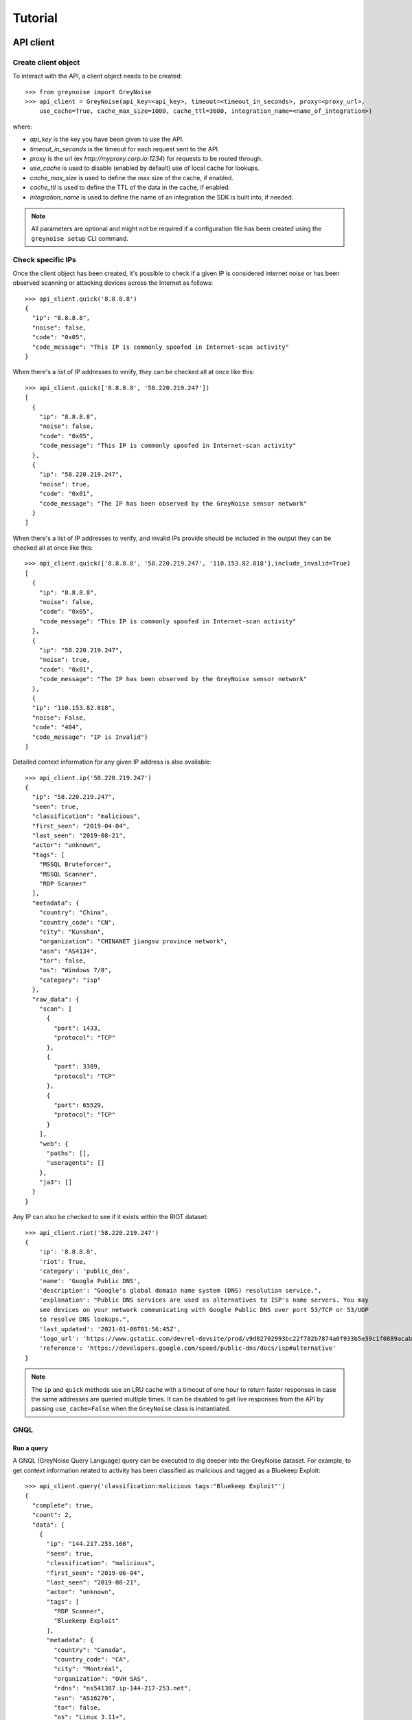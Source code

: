 ========
Tutorial
========

API client
==========

Create client object
--------------------

To interact with the API, a client object needs to be created::

   >>> from greynoise import GreyNoise
   >>> api_client = GreyNoise(api_key=<api_key>, timeout=<timeout_in_seconds>, proxy=<proxy_url>,
       use_cache=True, cache_max_size=1000, cache_ttl=3600, integration_name=<name_of_integration>)

where:

- *api_key* is the key you have been given to use the API.
- *timeout_in_seconds* is the timeout for each request sent to the API.
- *proxy* is the url (ex `http://myproxy.corp.io:1234`) for requests to be routed through.
- *use_cache* is used to disable (enabled by default) use of local cache for lookups.
- *cache_max_size* is used to define the max size of the cache, if enabled.
- *cache_ttl* is used to define the TTL of the data in the cache, if enabled.
- *integration_name* is used to define the name of an integration the SDK is built into, if needed.

.. note::

   All parameters are optional and might not be required if a
   configuration file has been created using the ``greynoise setup`` CLI command.


Check specific IPs
------------------

Once the client object has been created, it's possible to check if a given IP is
considered internet noise or has been observed scanning or attacking devices across the
Internet as follows::

    >>> api_client.quick('8.8.8.8')
    {
      "ip": "8.8.8.8",
      "noise": false,
      "code": "0x05",
      "code_message": "This IP is commonly spoofed in Internet-scan activity"
    }

When there's a list of IP addresses to verify, they can be checked all at once like
this::

    >>> api_client.quick(['8.8.8.8', '58.220.219.247'])
    [
      {
        "ip": "8.8.8.8",
        "noise": false,
        "code": "0x05",
        "code_message": "This IP is commonly spoofed in Internet-scan activity"
      },
      {
        "ip": "58.220.219.247",
        "noise": true,
        "code": "0x01",
        "code_message": "The IP has been observed by the GreyNoise sensor network"
      }
    ]

When there's a list of IP addresses to verify, and invalid IPs provide should be included in the
output they can be checked all at once like this::

    >>> api_client.quick(['8.8.8.8', '58.220.219.247', '110.153.82.818'],include_invalid=True)
    [
      {
        "ip": "8.8.8.8",
        "noise": false,
        "code": "0x05",
        "code_message": "This IP is commonly spoofed in Internet-scan activity"
      },
      {
        "ip": "58.220.219.247",
        "noise": true,
        "code": "0x01",
        "code_message": "The IP has been observed by the GreyNoise sensor network"
      },
      {
      "ip": "110.153.82.818",
      "noise": False,
      "code": "404",
      "code_message": "IP is Invalid"}
    ]

Detailed context information for any given IP address is also available::

    >>> api_client.ip('58.220.219.247')
    {
      "ip": "58.220.219.247",
      "seen": true,
      "classification": "malicious",
      "first_seen": "2019-04-04",
      "last_seen": "2019-08-21",
      "actor": "unknown",
      "tags": [
        "MSSQL Bruteforcer",
        "MSSQL Scanner",
        "RDP Scanner"
      ],
      "metadata": {
        "country": "China",
        "country_code": "CN",
        "city": "Kunshan",
        "organization": "CHINANET jiangsu province network",
        "asn": "AS4134",
        "tor": false,
        "os": "Windows 7/8",
        "category": "isp"
      },
      "raw_data": {
        "scan": [
          {
            "port": 1433,
            "protocol": "TCP"
          },
          {
            "port": 3389,
            "protocol": "TCP"
          },
          {
            "port": 65529,
            "protocol": "TCP"
          }
        ],
        "web": {
          "paths": [],
          "useragents": []
        },
        "ja3": []
      }
    }

Any IP can also be checked to see if it exists within the RIOT dataset::

    >>> api_client.riot('58.220.219.247')
    {
        'ip': '8.8.8.8',
        'riot': True,
        'category': 'public_dns',
        'name': 'Google Public DNS',
        'description': "Google's global domain name system (DNS) resolution service.",
        'explanation': "Public DNS services are used as alternatives to ISP's name servers. You may
        see devices on your network communicating with Google Public DNS over port 53/TCP or 53/UDP
        to resolve DNS lookups.",
        'last_updated': '2021-01-06T01:56:45Z',
        'logo_url': 'https://www.gstatic.com/devrel-devsite/prod/v9d82702993bc22f782b7874a0f933b5e39c1f0889acab7d1fce0d6deb8e0f63d/cloud/images/cloud-logo.svg',
        'reference': 'https://developers.google.com/speed/public-dns/docs/isp#alternative'
    }

.. note::

    The ``ip`` and ``quick`` methods use an LRU cache with a timeout of one hour to
    return faster responses in case the same addresses are queried multiple times. It
    can be disabled to get live responses from the API by passing ``use_cache=False``
    when the ``GreyNoise`` class is instantiated.


GNQL
----

Run a query
~~~~~~~~~~~

A GNQL (GreyNoise Query Language) query can be executed to dig deeper into the GreyNoise
dataset. For example, to get context information related to activity has been classified
as malicious and tagged as a Bluekeep Exploit::

    >>> api_client.query('classification:malicious tags:"Bluekeep Exploit"')
    {
      "complete": true,
      "count": 2,
      "data": [
        {
          "ip": "144.217.253.168",
          "seen": true,
          "classification": "malicious",
          "first_seen": "2019-06-04",
          "last_seen": "2019-08-21",
          "actor": "unknown",
          "tags": [
            "RDP Scanner",
            "Bluekeep Exploit"
          ],
          "metadata": {
            "country": "Canada",
            "country_code": "CA",
            "city": "Montréal",
            "organization": "OVH SAS",
            "rdns": "ns541387.ip-144-217-253.net",
            "asn": "AS16276",
            "tor": false,
            "os": "Linux 3.11+",
            "category": "hosting"
          },
          "raw_data": {
            "scan": [
              {
                "port": 3389,
                "protocol": "TCP"
              }
            ],
            "web": {},
            "ja3": []
          }
        },
        {
          "ip": "91.213.112.119",
          "seen": true,
          "classification": "malicious",
          "first_seen": "2019-04-18",
          "last_seen": "2019-06-03",
          "actor": "unknown",
          "tags": [
            "Bluekeep Exploit",
            "RDP Scanner",
            "TLS/SSL Crawler",
            "Tor",
            "VNC Scanner",
            "Web Scanner",
            "Windows RDP Cookie Hijacker CVE-2014-6318"
          ],
          "metadata": {
            "country": "Netherlands",
            "country_code": "NL",
            "city": "",
            "organization": "Onsweb B.V.",
            "rdns": "no-reverse.onlinesystemen.nl",
            "asn": "AS42755",
            "tor": true,
            "os": "Linux 3.11+",
            "category": "business"
          },
          "raw_data": {
            "scan": [
              {
                "port": 443,
                "protocol": "TCP"
              },
              {
                "port": 3389,
                "protocol": "TCP"
              },
              {
                "port": 5900,
                "protocol": "TCP"
              }
            ],
            "web": {},
            "ja3": []
          }
        }
      ],
      "message": "ok",
      "query": "classification:malicious tags:'Bluekeep Exploit'"
    }


Get statistics
~~~~~~~~~~~~~~

It's also possible to get statistics related to a GNQL query to better understand how
results are distributed in terms of different information such as organization, country,
operating system, etc.::

    >>> api_client.stats('classification:malicious tags:"Bluekeep Exploit"')
    {
      "query": "classification:malicious tags:'Bluekeep Exploit'",
      "count": 24,
      "stats": {
        "classifications": [
          {
            "classification": "malicious",
            "count": 24
          }
        ],
        "organizations": [
          {
            "organization": "DigitalOcean, LLC",
            "count": 7
          },
          {
            "organization": "OVH SAS",
            "count": 6
          },
          {
            "organization": "China Unicom Shanghai network",
            "count": 3
          },
          {
            "organization": "Linode, LLC",
            "count": 3
          },
          {
            "organization": "Amarutu Technology Ltd",
            "count": 1
          },
          {
            "organization": "Amazon.com, Inc.",
            "count": 1
          },
          {
            "organization": "CHINANET-BACKBONE",
            "count": 1
          },
          {
            "organization": "INT-NETWORK",
            "count": 1
          },
          {
            "organization": "WideOpenWest Finance LLC",
            "count": 1
          }
        ],
        "actors": null,
        "countries": [
          {
            "country": "Canada",
            "count": 6
          },
          {
            "country": "United States",
            "count": 6
          },
          {
            "country": "China",
            "count": 4
          },
          {
            "country": "Germany",
            "count": 3
          },
          {
            "country": "Netherlands",
            "count": 3
          },
          {
            "country": "France",
            "count": 1
          },
          {
            "country": "United Kingdom",
            "count": 1
          }
        ],
        "tags": [
          {
            "tag": "Bluekeep Exploit",
            "count": 24
          },
          {
            "tag": "RDP Scanner",
            "count": 24
          },
          {
            "tag": "Telnet Scanner",
            "count": 1
          }
        ],
        "operating_systems": [
          {
            "operating_system": "Linux 3.11+",
            "count": 16
          },
          {
            "operating_system": "Windows 7/8",
            "count": 3
          },
          {
            "operating_system": "Mac OS X",
            "count": 2
          },
          {
            "operating_system": "Linux 2.2-3.x",
            "count": 1
          }
        ],
        "categories": [
          {
            "category": "hosting",
            "count": 17
          },
          {
            "category": "isp",
            "count": 6
          },
          {
            "category": "business",
            "count": 1
          }
        ],
        "asns": [
          {
            "asn": "AS14061",
            "count": 7
          },
          {
            "asn": "AS16276",
            "count": 6
          },
          {
            "asn": "AS17621",
            "count": 3
          },
          {
            "asn": "AS63949",
            "count": 3
          },
          {
            "asn": "AS12083",
            "count": 1
          },
          {
            "asn": "AS14618",
            "count": 1
          },
          {
            "asn": "AS202425",
            "count": 1
          },
          {
            "asn": "AS206264",
            "count": 1
          },
          {
            "asn": "AS4134",
            "count": 1
          }
        ]
      }
    }


Command line interface
======================

The same operations available through the API client are also available through
the command line using the *greynoise* tool. To get a list of all the available
subcommands, use the *--help* option::

    $ greynoise -h
    Usage: greynoise [OPTIONS] COMMAND [ARGS]...

    GreyNoise CLI.

    Options:
    -h, --help  Show this message and exit.

    Commands:
    query*       Run a GNQL (GreyNoise Query Language) query.
    account      View information about your GreyNoise account.
    alerts       List, create, delete, and manage your GreyNoise alerts.
    analyze      Analyze the IP addresses in a log file, stdin, etc.
    feedback     Send feedback directly to the GreyNoise team.
    filter       "Filter the noise from a log file, stdin, etc.
    help         Show this message and exit.
    interesting  Report an IP as "interesting".
    ip           Query GreyNoise for all information on a given IP.
    pcap         Get PCAP for a given IP address.
    quick        Quickly check whether or not one or many IPs are "noise".
    repl         Start an interactive shell.
    riot         Query GreyNoise IP to see if it is in the RIOT dataset.
    setup        Configure API key.
    signature    Submit an IDS signature to GreyNoise to be deployed to all...
    stats        Get aggregate stats from a given GNQL query.
    version      Get version and OS information for your GreyNoise
                commandline...

Setup
-----

To configure *greynoise* to use a given API key::

   $ greynoise setup --api-key "<api_key>"
   Configuration saved to '/home/username/.config/greynoise/config'

.. note::

   This is the default configuration method. Alternatively, the API key can be passed to every command using the *-k/--api-key* option
   or through the *GREYNOISE_API_KEY* environment variable.

if for some reason, requests are timing out, it's possible to set the request
timeout for the API client with the setup command as well::

   $ greynoise setup --api-key "<api_key>" --timeout <time_in_seconds>
   Configuration saved to '/home/username/.config/greynoise/config'

.. note::

   The API client request timeout can also be configured for a particular command using the *GREYNOISE_TIMEOUT* environment variable.

Check specific IPs
------------------

Once the command line tool has been created, it's possible to check if a given IP is
considered internet noise or has been observed scanning or attacking devices across the
Internet as follows::

   $ greynoise quick 58.220.219.247
   58.220.219.247 is classified as NOISE.

When there's a list of IP addresses to verify, they can be checked all at once like
this::

   $ greynoise quick 8.8.8.8 58.220.219.247
   8.8.8.8 is classified as NOT NOISE.
   58.220.219.247 is classified as NOISE.

Detailed context information for any given IP address is also available::

   $ greynoise ip 58.220.219.247
   ╔═══════════════════════════╗
   ║      Context 1 of 1       ║
   ╚═══════════════════════════╝
   IP address: 58.220.219.247

             OVERVIEW
   ----------------------------
   Actor: unknown
   Classification: malicious
   First seen: 2019-04-04
   IP: 58.220.219.247
   Last seen: 2019-09-06
   Tags:
   - MSSQL Bruteforcer
   - MSSQL Scanner
   - RDP Scanner

             METADATA
   ----------------------------
   ASN: AS4134
   Category: isp
   Location: Kunshan, China (CN)
   Organization: CHINANET jiangsu province network
   OS: Windows 7/8
   rDNS:
   Tor: False

             RAW DATA
   ----------------------------
   [Scan]
   - Port/Proto: 1433/TCP
   - Port/Proto: 3389/TCP
   - Port/Proto: 65529/TCP


GNQL
----

Run a query
~~~~~~~~~~~

A GNQL (GreyNoise Query Language) query can be executed to dig deeper into the GreyNoise
dataset. For example, to get context information related to activity has been classified
as malicious and tagged as a Bluekeep Exploit::

   $ greynoise query "classification:malicious tags:Bluekeep Exploit"
   ╔═══════════════════════════╗
   ║       Query 1 of 1        ║
   ╚═══════════════════════════╝
   Query: classification:malicious tags:"Bluekeep Exploit"

   ┌───────────────────────────┐
   │      Result 1 of 20       │
   └───────────────────────────┘

             OVERVIEW
   ----------------------------
   Actor: unknown
   Classification: malicious
   First seen: 2018-12-10
   IP: 185.7.63.40
   Last seen: 2019-09-06
   Tags:
   - Web Crawler
   - Wordpress XML RPC Worm
   - RDP Scanner
   - Web Scanner
   - Bluekeep Exploit

             METADATA
   ----------------------------
   ASN: AS39783
   Category: hosting
   Location: Norway (NO)
   Organization: Rent a Rack AS
   OS: Windows XP
   rDNS: cp.netthost.no
   Tor: False

             RAW DATA
   ----------------------------
   [Scan]
   - Port/Proto: 80/TCP
   - Port/Proto: 3389/TCP

   [Paths]
   - /zabbix/toptriggers.php
   - /forum/xmlrpc.php
   - /wordpress/xmlrpc.php
   - /zabbix/jsrpc.php
   - /user/register/
   - /blog/xmlrpc.php
   - /xmlrpc.php
   - /wp/xmlrpc.php

.. note::

   This is the default command, that is, you can save some typing by just
   writing ``greynoise <query>`` instead of ``greynoise query <query>``.


Get statistics
~~~~~~~~~~~~~~

It's also possible to get statistics related to a GNQL query to better understand how
results are distributed in terms of different information such as organization, country,
operating system, etc.::

    $ greynoise stats 'classification:malicious tags:"Bluekeep Exploit"'
    ╔═══════════════════════════╗
    ║       Query 1 of 1        ║
    ╚═══════════════════════════╝
    Query: classification:malicious tags:"Bluekeep Exploit"

    ASNs:
    - AS16276  6
    - AS17621  3
    - AS14618  2
    - AS12083  1
    - AS14061  1
    - AS206264 1
    - AS206485 1
    - AS38895  1
    - AS39783  1
    - AS4134   1
    - AS45090  1
    - AS63949  1

    Categories:
    - hosting  12
    - isp       5
    - business  3

    Classifications:
    - malicious 20

    Countries:
    - Canada        5
    - China         5
    - United States 4
    - France        1
    - Germany       1
    - Lithuania     1
    - Netherlands   1
    - Norway        1
    - Singapore     1

    Operating systems:
    - Linux 3.11+ 9
    - Windows 7/8 3
    - Mac OS X    2
    - Windows XP  2

    Organizations:
    - OVH SAS                                           6
    - China Unicom Shanghai network                     3
    - Amazon.com, Inc.                                  2
    - Amarutu Technology Ltd                            1
    - Amazon.com Tech Telecom                           1
    - CHINANET-BACKBONE                                 1
    - DigitalOcean, LLC                                 1
    - Linode, LLC                                       1
    - Rent a Rack AS                                    1
    - Shenzhen Tencent Computer Systems Company Limited 1
    - UGB Hosting OU                                    1
    - WideOpenWest Finance LLC                          1

    Tags:
    - Bluekeep Exploit             20
    - RDP Scanner                  19
    - Web Scanner                  10
    - HTTP Alt Scanner              5
    - Ping Scanner                  5
    - SSH Scanner                   5
    - TLS/SSL Crawler               5
    - VNC Scanner                   5
    - DNS Scanner                   3
    - FTP Scanner                   3
    - IPSec VPN Scanner             3
    - SMB Scanner                   3
    - Web Crawler                   3
    - ZMap Client                   3
    - CPanel Scanner                2
    - CounterStrike Server Scanner  2
    - Elasticsearch Scanner         2
    - Ethereum Node Scanner         2
    - IMAP Scanner                  2
    - IOT MQTT Scanner              2
    Showing results 1 - 20. Run again with -v for full output

Community API Users
====================

The GreyNoise API and CLI components can both be used with the [GreyNoise Community API](https://developer.greynoise.io/reference/community-api).

The Community API only includes a single IP lookup endpoint, so only the IP lookup command in both the API and CLI components will work if enabled.

To enable Community API usage, do the following:

CLI Config File
---------------

::

    $ greynoise setup --api-key "<api_key>" --offering community
    Configuration saved to '/home/username/.config/greynoise/config'

    $ greynoise ip 192.223.30.35

    ╔═══════════════════════════╗
    ║     Community 1 of 1      ║
    ╚═══════════════════════════╝

    IP: 192.223.30.35
    NOISE: True
    RIOT: False
    Name: unknown
    Classification: unknown
    Last seen: 2021-03-18
    Link: https://viz.greynoise.io/ip/192.223.30.35


CLI IP Command
--------------

::

   $ greynoise ip <ip_address> --api-key "<api_key>" --offering community

API Client
----------

::

    $ api_client = GreyNoise(api_key=<api_key>, offering="community")
    $ api_client.ip('192.223.30.35')

    {
        'ip': '192.223.30.35',
        'noise': True,
        'riot': False,
        'classification': 'unknown',
        'name': 'unknown',
        'link': 'https://viz.greynoise.io/ip/192.223.30.35',
        'last_seen': '2021-03-18',
        'message': 'Success'
    }
